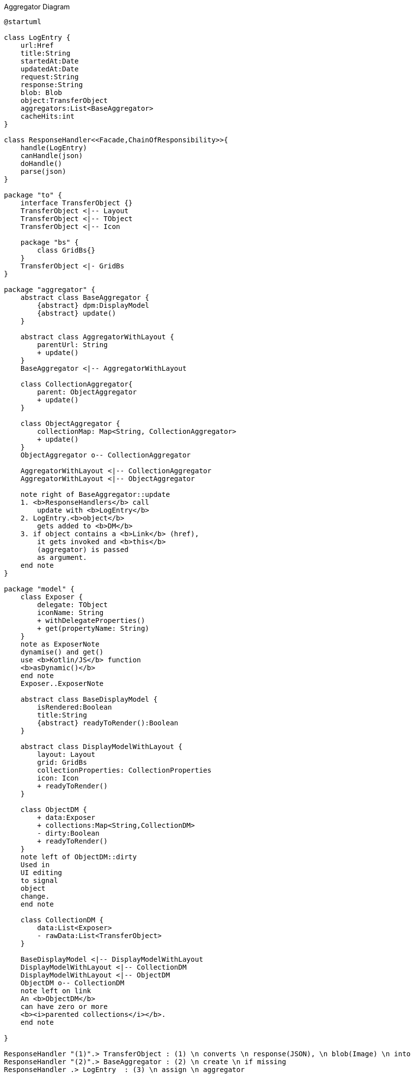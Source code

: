 :Notice: Licensed to the Apache Software Foundation (ASF) under one or more contributor license agreements. See the NOTICE file distributed with this work for additional information regarding copyright ownership. The ASF licenses this file to you under the Apache License, Version 2.0 (the "License"); you may not use this file except in compliance with the License. You may obtain a copy of the License at. http://www.apache.org/licenses/LICENSE-2.0 . Unless required by applicable law or agreed to in writing, software distributed under the License is distributed on an "AS IS" BASIS, WITHOUT WARRANTIES OR  CONDITIONS OF ANY KIND, either express or implied. See the License for the specific language governing permissions and limitations under the License.

.Aggregator Diagram
[plantuml,file="class-diagram_aggregator.png"]
----
@startuml

class LogEntry {
    url:Href
    title:String
    startedAt:Date
    updatedAt:Date
    request:String
    response:String
    blob: Blob
    object:TransferObject
    aggregators:List<BaseAggregator>
    cacheHits:int
}

class ResponseHandler<<Facade,ChainOfResponsibility>>{
    handle(LogEntry)
    canHandle(json)
    doHandle()
    parse(json)
}

package "to" {
    interface TransferObject {}
    TransferObject <|-- Layout
    TransferObject <|-- TObject
    TransferObject <|-- Icon

    package "bs" {
        class GridBs{}
    }
    TransferObject <|- GridBs
}

package "aggregator" {
    abstract class BaseAggregator {
        {abstract} dpm:DisplayModel
        {abstract} update()
    }

    abstract class AggregatorWithLayout {
        parentUrl: String
        + update()
    }
    BaseAggregator <|-- AggregatorWithLayout

    class CollectionAggregator{
        parent: ObjectAggregator
        + update()
    }

    class ObjectAggregator {
        collectionMap: Map<String, CollectionAggregator>
        + update()
    }
    ObjectAggregator o-- CollectionAggregator

    AggregatorWithLayout <|-- CollectionAggregator
    AggregatorWithLayout <|-- ObjectAggregator

    note right of BaseAggregator::update
    1. <b>ResponseHandlers</b> call
        update with <b>LogEntry</b>
    2. LogEntry.<b>object</b>
        gets added to <b>DM</b>
    3. if object contains a <b>Link</b> (href),
        it gets invoked and <b>this</b>
        (aggregator) is passed
        as argument.
    end note
}

package "model" {
    class Exposer {
        delegate: TObject
        iconName: String
        + withDelegateProperties()
        + get(propertyName: String)
    }
    note as ExposerNote
    dynamise() and get()
    use <b>Kotlin/JS</b> function
    <b>asDynamic()</b>
    end note
    Exposer..ExposerNote

    abstract class BaseDisplayModel {
        isRendered:Boolean
        title:String
        {abstract} readyToRender():Boolean
    }

    abstract class DisplayModelWithLayout {
        layout: Layout
        grid: GridBs
        collectionProperties: CollectionProperties
        icon: Icon
        + readyToRender()
    }

    class ObjectDM {
        + data:Exposer
        + collections:Map<String,CollectionDM>
        - dirty:Boolean
        + readyToRender()
    }
    note left of ObjectDM::dirty
    Used in
    UI editing
    to signal
    object
    change.
    end note

    class CollectionDM {
        data:List<Exposer>
        - rawData:List<TransferObject>
    }

    BaseDisplayModel <|-- DisplayModelWithLayout
    DisplayModelWithLayout <|-- CollectionDM
    DisplayModelWithLayout <|-- ObjectDM
    ObjectDM o-- CollectionDM
    note left on link
    An <b>ObjectDM</b>
    can have zero or more
    <b><i>parented collections</i></b>.
    end note

}

ResponseHandler "(1)".> TransferObject : (1) \n converts \n response(JSON), \n blob(Image) \n into
ResponseHandler "(2)".> BaseAggregator : (2) \n create \n if missing
ResponseHandler .> LogEntry  : (3) \n assign \n aggregator

BaseAggregator -> BaseDisplayModel
CollectionAggregator .> CollectionDM : uses
ObjectAggregator .> ObjectDM : uses
ObjectAggregator .> CollectionDM : uses

LogEntry -->   TransferObject : object
LogEntry "m" --> "n" BaseAggregator
Exposer  -> TObject : delegate

note top of BaseAggregator
Hierarchies of
<b>Aggregators</b> and
<b>DisplayModels</b>
<b>parallel</b> each
other
end note

note as N3
As soon as all data defining the <i><u>appearance</u></i>
(<b>Layout, Properties</b>) is available,
<b>DM</b> is passed on to <b>ViewManager</b> for rendering.
Note that <i><u>content</u></i> data may still come in and
is added to the collection in the background
(-> <b>Kotlin.mutableListOf</b>).
end note
DisplayModelWithLayout..N3

@enduml
----

